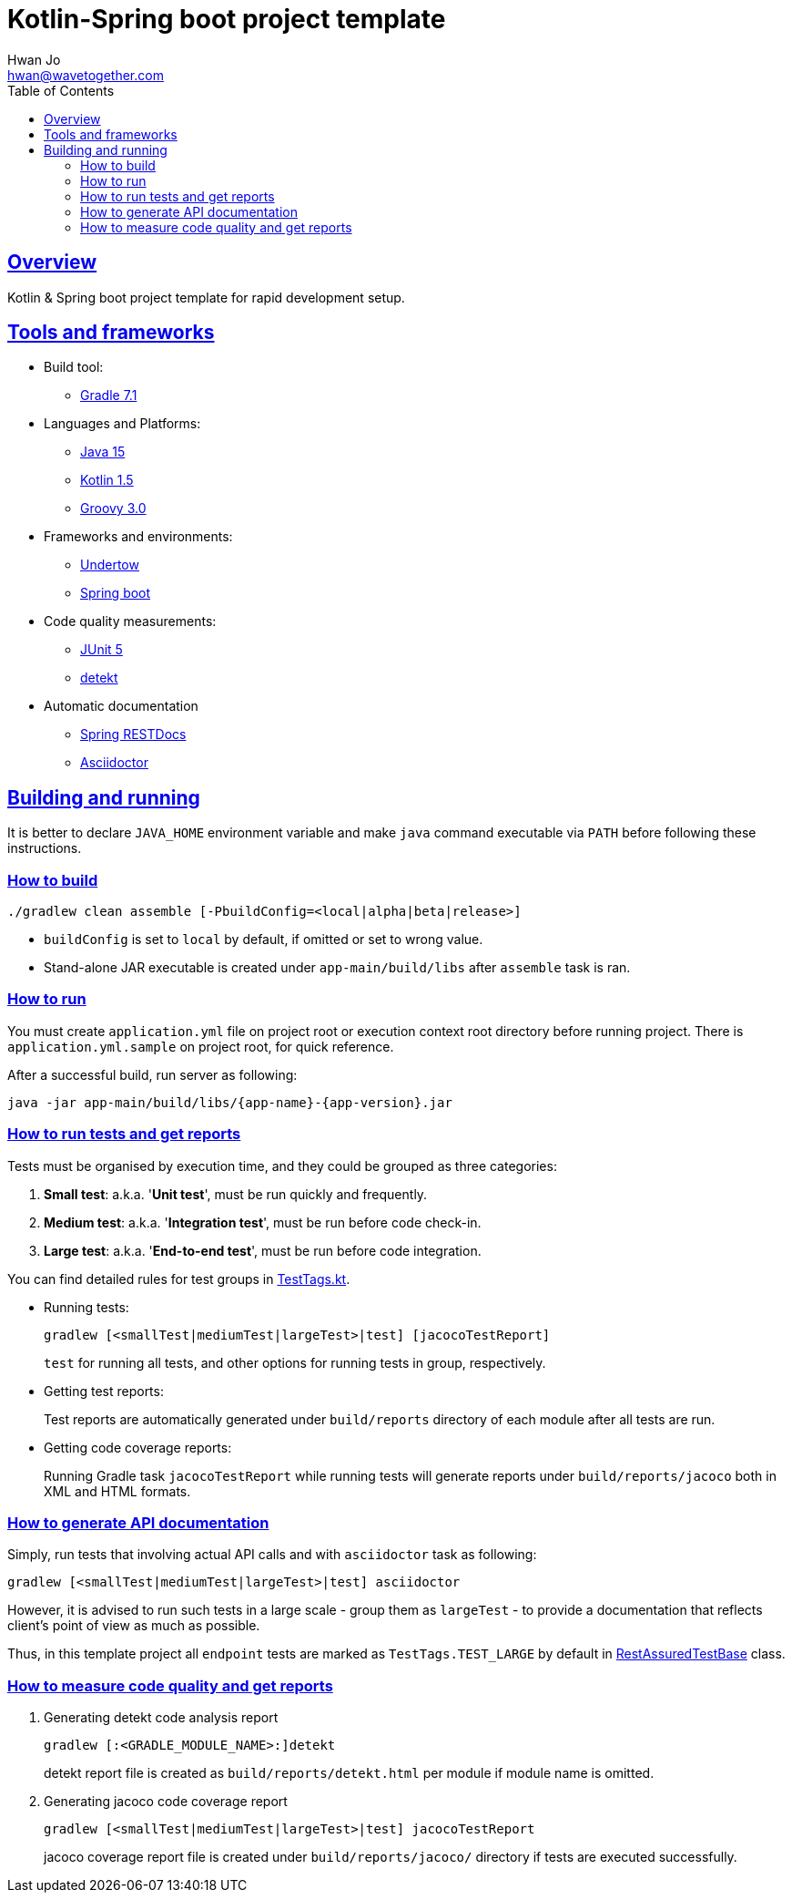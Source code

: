 = Kotlin-Spring boot project template
Hwan Jo <hwan@wavetogether.com>
// Metadata:
:description: Kotlin & Spring boot project template for rapid development setup
:keywords: kotlin, spring, template
// Settings:
:doctype: book
:toc: left
:toclevels: 4
:sectlinks:
:icons: font
// Refs:
:link-tool-gradle: https://gradle.org/
:link-lang-jdk: https://openjdk.java.net/
:link-lang-kotlin: https://kotlinlang.org/
:link-lang-groovy: https://groovy-lang.org/
:link-tool-doc-spring-restdocs: https://spring.io/projects/spring-restdocs
:link-tool-doc-asciidoctor: https://asciidoctor.org/docs/asciidoctor-gradle-plugin
:link-frmwrk-undertow: http://undertow.io/
:link-frmwrk-springboot: https://spring.io/projects/spring-boot

[[overview]]
== Overview

Kotlin & Spring boot project template for rapid development setup.

[[tools-frameworks]]
== Tools and frameworks

* Build tool:
** link:{link-tool-gradle}[Gradle 7.1]

* Languages and Platforms:
** link:{link-lang-jdk}[Java 15]
** link:{link-lang-kotlin}[Kotlin 1.5]
** link:{link-lang-groovy}[Groovy 3.0]

* Frameworks and environments:
** link:{link-frmwrk-undertow}[Undertow]
** link:{link-frmwrk-springboot}[Spring boot]

* Code quality measurements:
** link:{link-quality-junit5}[JUnit 5]
** link:{link-quality-detekt}[detekt]

* Automatic documentation
** link:{link-tool-doc-spring-restdocs}[Spring RESTDocs]
** link:{link-tool-doc-asciidoctor}[Asciidoctor]

[[building-and-running]]
== Building and running

It is better to declare `JAVA_HOME` environment variable and make `java` command executable via `PATH` before following these instructions.

[[how-to-build]]
=== How to build

[source,shell script]
----
./gradlew clean assemble [-PbuildConfig=<local|alpha|beta|release>]
----

* `buildConfig` is set to `local` by default, if omitted or set to wrong value.
* Stand-alone JAR executable is created under `app-main/build/libs` after `assemble` task is ran.

[[how-to-run]]
=== How to run

You must create `application.yml` file on project root or execution context root directory before running project. There is `application.yml.sample` on project root, for quick reference.

After a successful build, run server as following:

[source,shell script]
----
java -jar app-main/build/libs/{app-name}-{app-version}.jar
----

[[how-to-run-tests]]
=== How to run tests and get reports

Tests must be organised by execution time, and they could be grouped as three categories:

. *Small test*: a.k.a. '*Unit test*', must be run quickly and frequently.
. *Medium test*: a.k.a. '*Integration test*', must be run before code check-in.
. *Large test*: a.k.a. '*End-to-end test*', must be run before code integration.

You can find detailed rules for test groups in link:app-lib/src/test/kotlin/testlib/com/wavetogether/TestTags.kt[TestTags.kt].

* Running tests:
+
[source,shell script]
----
gradlew [<smallTest|mediumTest|largeTest>|test] [jacocoTestReport]
----
`test` for running all tests, and other options for running tests in group, respectively.

* Getting test reports:
+
Test reports are automatically generated under `build/reports` directory of each module after all tests are run.

* Getting code coverage reports:
+
Running Gradle task `jacocoTestReport` while running tests will generate reports under `build/reports/jacoco` both in XML and HTML formats.

[[how-to-generate-apidoc]]
=== How to generate API documentation

Simply, run tests that involving actual API calls and with `asciidoctor` task as following:

[source,shell script]
----
gradlew [<smallTest|mediumTest|largeTest>|test] asciidoctor
----

However, it is advised to run such tests in a large scale - group them as `largeTest` - to provide a documentation that reflects client's point of view as much as possible.

Thus, in this template project all `endpoint` tests are marked as `TestTags.TEST_LARGE` by default in link:app-main/src/test/kotlin/testcase/com/wavetogether/endpoint/RestAssuredTestBase.kt[RestAssuredTestBase] class.

[[how-to-measure-quality]]
=== How to measure code quality and get reports

. Generating detekt code analysis report
+
[source,shell script]
----
gradlew [:<GRADLE_MODULE_NAME>:]detekt
----
detekt report file is created as `build/reports/detekt.html` per module if module name is omitted.

. Generating jacoco code coverage report
+
[source,shell script]
----
gradlew [<smallTest|mediumTest|largeTest>|test] jacocoTestReport
----
jacoco coverage report file is created under `build/reports/jacoco/` directory if tests are executed successfully.
